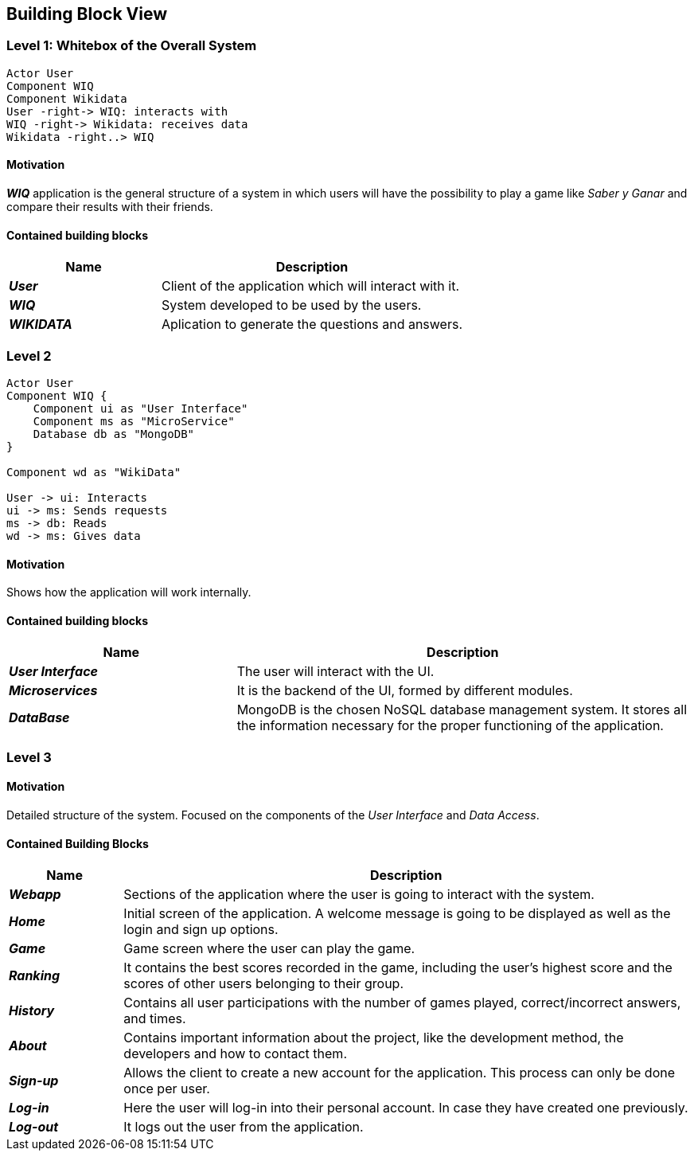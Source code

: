 ifndef::imagesdir[:imagesdir: ../images]

[[section-building-block-view]]

== Building Block View

=== Level 1: Whitebox of the Overall System 

[plantuml, "level1", png]

----

Actor User
Component WIQ
Component Wikidata 
User -right-> WIQ: interacts with
WIQ -right-> Wikidata: receives data
Wikidata -right..> WIQ

----

==== Motivation

*_WIQ_* application is the general structure of a system in which users will have the possibility to play a game like _Saber y Ganar_ and compare their results with their friends. 

==== Contained building blocks

[options="header",cols="1,2"] 
|=== 

| Name | Description

| *_User_*
| Client of the application which will interact with it. 

| *_WIQ_*
| System developed to be used by the users.

| *_WIKIDATA_*
| Aplication to generate the questions and answers.

|=== 

=== Level 2
[plantuml, "level2", png] 
----
Actor User
Component WIQ {
    Component ui as "User Interface"
    Component ms as "MicroService"
    Database db as "MongoDB"
}

Component wd as "WikiData"

User -> ui: Interacts 
ui -> ms: Sends requests
ms -> db: Reads
wd -> ms: Gives data
----
==== Motivation

Shows how the application will work internally. 

==== Contained building blocks

[options="header",cols="1,2"] 
|=== 

| Name | Description

| *_User Interface_*
| The user will interact with the UI.

| *_Microservices_*
| It is the backend of the UI, formed by different modules.

| *_DataBase_*
| MongoDB is the chosen NoSQL database management system. It stores all the information necessary for the proper functioning of the application. 

|=== 

=== Level 3

==== Motivation

Detailed structure of the system. Focused on the components of the _User Interface_ and _Data Access_. 

==== Contained Building Blocks

[options="header",cols="1,5"]
|=== 

| Name | Description   

| *_Webapp_*  
| Sections of the application where the user is going to interact with the system. 

| *_Home_* 
| Initial screen of the application. A welcome message is going to be displayed as well as the login and sign up options. 

| *_Game_* 
| Game screen where the user can play the game.

| *_Ranking_* 
| It contains the best scores recorded in the game, including the user's highest score and the scores of other users belonging to their group.

| *_History_* 
| Contains all user participations with the number of games played, correct/incorrect answers, and times.

| *_About_*
| Contains important information about the project, like the development method, the developers and how to contact them.

| *_Sign-up_* 
| Allows the client to create a new account for the application. This process can only be done once per user. 

| *_Log-in_* 
| Here the user will log-in into their personal account. In case they have created one previously. 

| *_Log-out_* 
| It logs out the user from the application. 

|=== 

[role="arc42help"]
